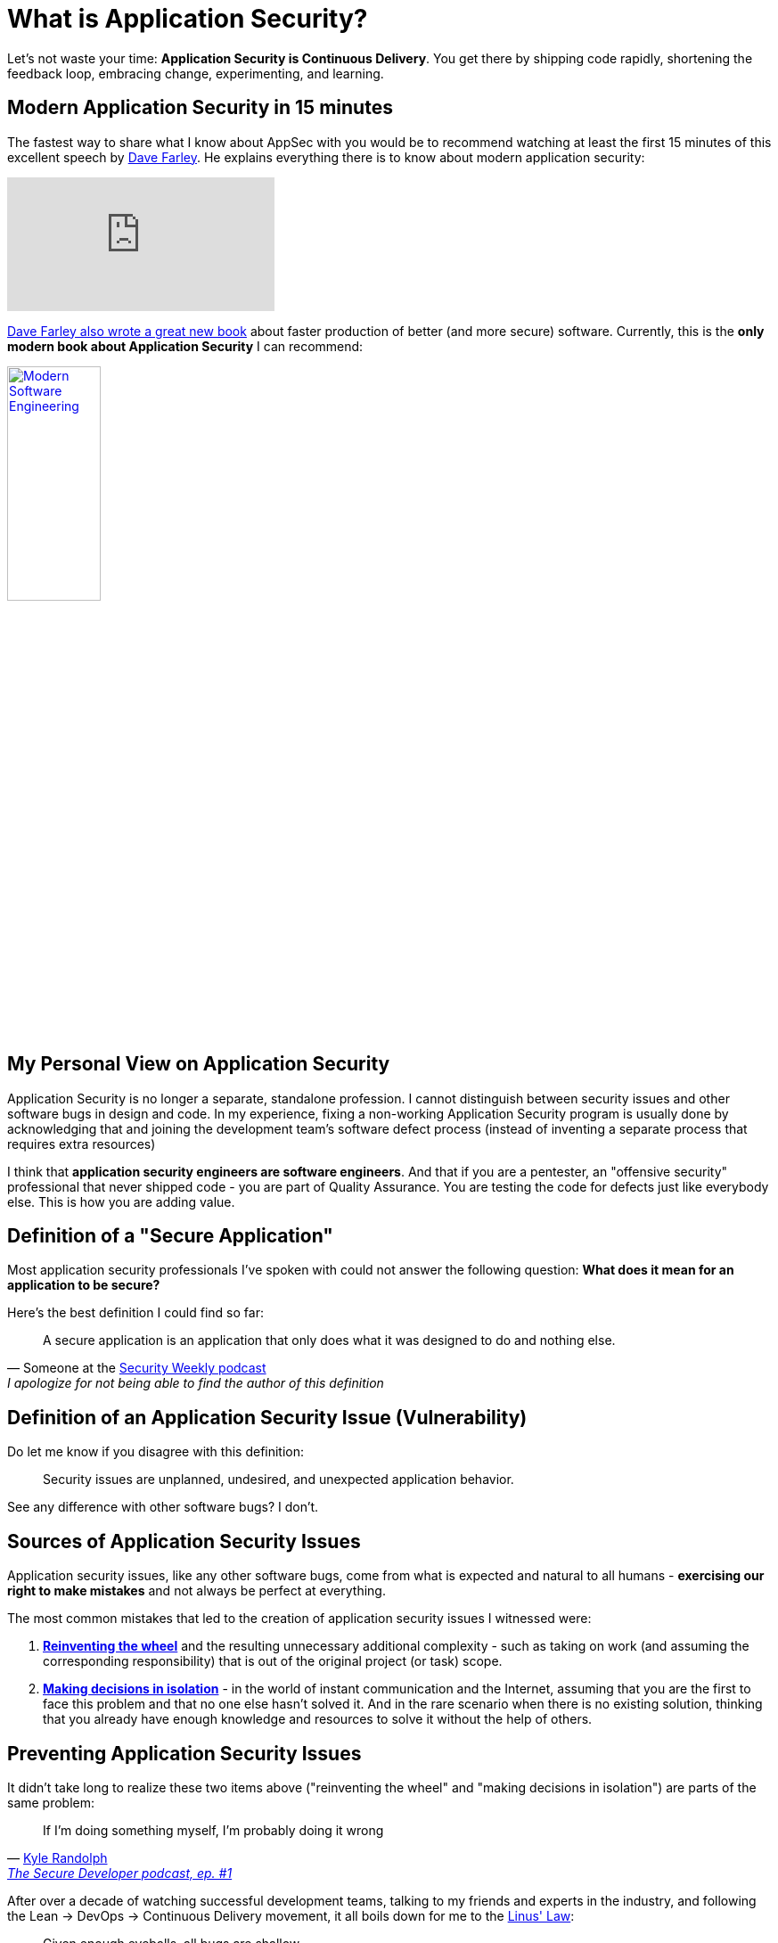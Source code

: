 = What is Application Security?

Let's not waste your time: *Application Security is Continuous Delivery*.
You get there by shipping code rapidly, shortening the feedback loop, embracing change, experimenting, and learning.

== Modern Application Security in 15 minutes

The fastest way to share what I know about AppSec with you would be to recommend watching at least the first 15 minutes of this excellent speech by https://www.youtube.com/@ContinuousDelivery[Dave Farley].
He explains everything there is to know about modern application security:

video::eoaDr5PpT2c[youtube,align=center]

https://www.davefarley.net/?p=352[Dave Farley also wrote a great new book] about faster production of better (and more secure) software.
Currently, this is the *only modern book about Application Security* I can recommend:

image::Modern-Software-Engineering.png[link="https://www.amazon.com/Modern-Software-Engineering-Better-Faster/dp/B0BLXCXT3R",width=35%,align=center]

== My Personal View on Application Security

Application Security is no longer a separate, standalone profession.
I cannot distinguish between security issues and other software bugs in design and code.
In my experience, fixing a non-working Application Security program is usually done by acknowledging that and joining the development team's software defect process (instead of inventing a separate process that requires extra resources)

I think that *application security engineers are software engineers*.
And that if you are a pentester, an "offensive security" professional that never shipped code - you are part of Quality Assurance.
You are testing the code for defects just like everybody else.
This is how you are adding value.

== Definition of a "Secure Application"

Most application security professionals I've spoken with could not answer the following question: *What does it mean for an application to be secure?*

Here's the best definition I could find so far:

[quote,'Someone at the https://securityweekly.com[Security Weekly podcast]',I apologize for not being able to find the author of this definition]
____
A secure application is an application that only does what it was designed to do and nothing else.
____

== Definition of an Application Security Issue (Vulnerability)

Do let me know if you disagree with this definition:

[quote]
____
Security issues are unplanned, undesired, and unexpected application behavior.
____

See any difference with other software bugs?
I don't.

== Sources of Application Security Issues

Application security issues, like any other software bugs, come from what is expected and natural to all humans - *exercising our right to make mistakes* and not always be perfect at everything.

The most common mistakes that led to the creation of application security issues I witnessed were:

. https://en.wikipedia.org/wiki/Reinventing_the_wheel[*Reinventing the wheel*] and the resulting unnecessary additional complexity - such as taking on work (and assuming the corresponding responsibility) that is out of the original project (or task) scope.

. https://en.wikipedia.org/wiki/Dunning%E2%80%93Kruger_effect[*Making decisions in isolation*] - in the world of instant communication and the Internet, assuming that you are the first to face this problem and that no one else hasn't solved it.
And in the rare scenario when there is no existing solution, thinking that you already have enough knowledge and resources to solve it without the help of others.

== Preventing Application Security Issues

It didn't take long to realize these two items above ("reinventing the wheel" and "making decisions in isolation") are parts of the same problem:

[quote,'https://twitter.com/kylerandolph[Kyle Randolph]','https://www.heavybit.com/library/podcasts/the-secure-developer/ep-1-prioritizing-secure-development/[The Secure Developer podcast, ep. #1]']

____
If I’m doing something myself, I’m probably doing it wrong
____

After over a decade of watching successful development teams, talking to my friends and experts in the industry, and following the Lean -> DevOps -> Continuous Delivery movement, it all boils down for me to the https://en.wikipedia.org/wiki/Linus's_law[Linus' Law]:

[quote,Eric S. Raymond,The Cathedral and the Bazaar (1999)]
____
Given enough eyeballs, all bugs are shallow
____

Fun fact: I wrote the first version of my "funny" article "xref:prevent.adoc[]" before I learned about the existence of Linus's Law :)

== A Formal Checklist on Application Security

If you are looking for a document/standard to use for requirements with your application security program, the best one I know is the https://github.com/OWASP/ASVS[*OWASP Application Security Verification Standard (ASVS)*].

There are over 200 items on that list, but following modern software development practices, applying Linus’s Law, and simply reading manuals for the tools and libraries or frameworks you use cover most of them.

Some people call this "*Secure Coding Practices*."

== Secure Coding Practices

There is no universal document I can refer you to.
What you can find on the Internet is usually outdated.
And on my experience, each company (or team) defines its own secure coding practices.

This site contains xref:scp:securecoding.adoc[my vision of Secure Coding Practices].
